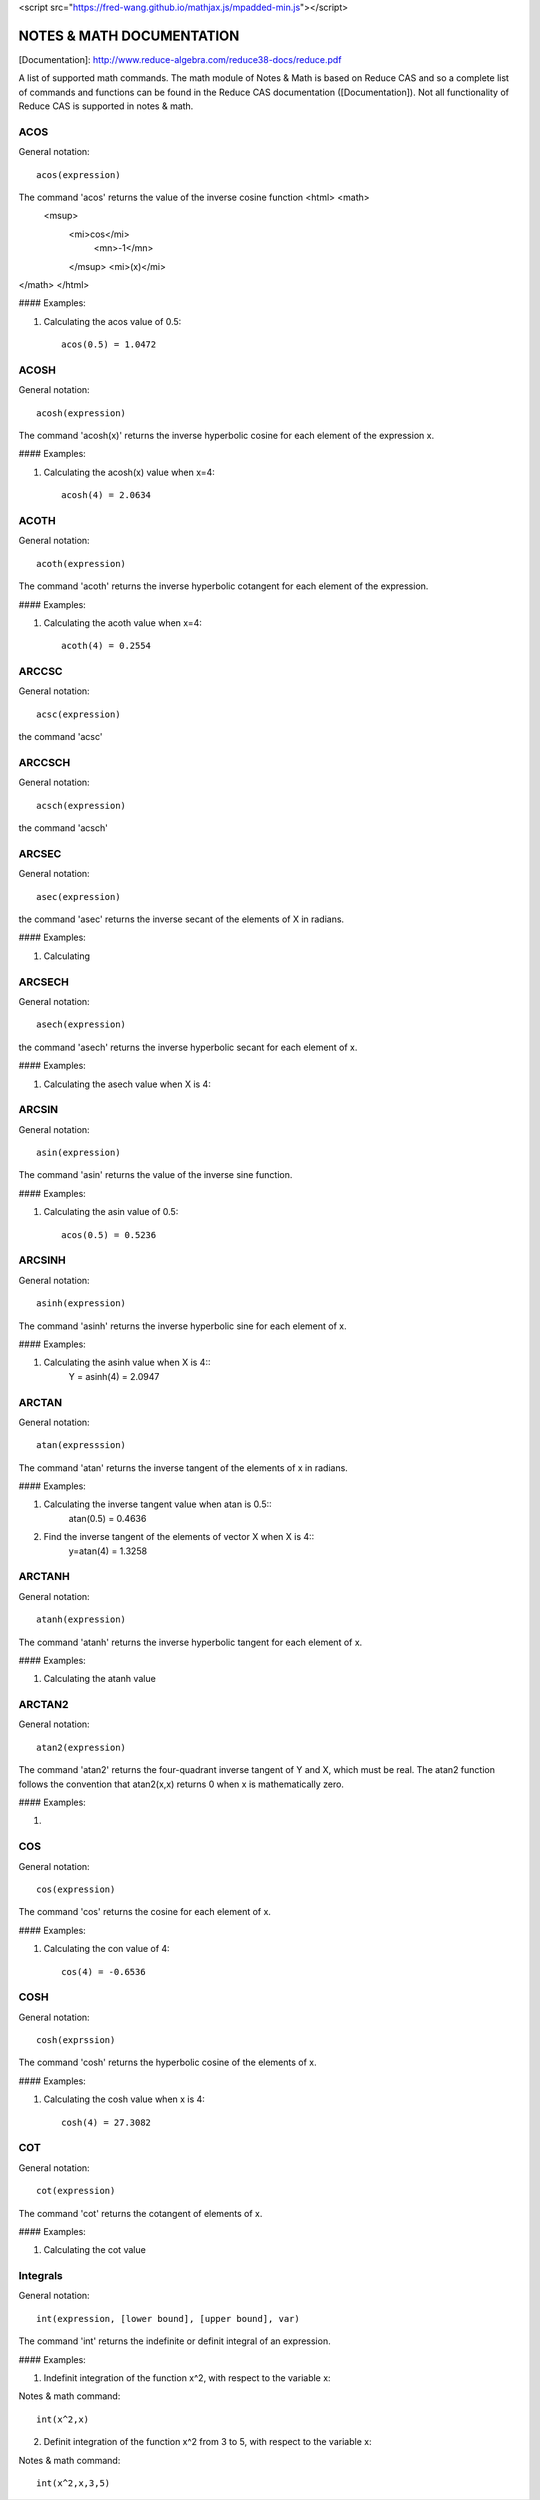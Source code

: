 
<script src="https://fred-wang.github.io/mathjax.js/mpadded-min.js"></script>

NOTES & MATH DOCUMENTATION
======= 

[Documentation]: http://www.reduce-algebra.com/reduce38-docs/reduce.pdf

A list of supported math commands. The math module of Notes & Math is based on Reduce CAS and so a complete list of commands and functions can be found in the Reduce CAS documentation ([Documentation]). Not all functionality of Reduce CAS is supported in notes & math.





ACOS
------------

General notation::

	acos(expression)

The command 'acos' returns the value of the inverse cosine function <html> <math>
  <msup> 
   <mi>cos</mi> 
      <mn>-1</mn>
   </msup>
   <mi>(x)</mi> 
</math>
</html>

#### Examples:

1) Calculating the acos value of 0.5::

	acos(0.5) = 1.0472


ACOSH
------------

General notation::

	acosh(expression)

The command 'acosh(x)' returns the inverse hyperbolic cosine for each element of the expression x.

#### Examples: 

1) Calculating the acosh(x) value when x=4::

	acosh(4) = 2.0634


ACOTH
------------

General notation::

	acoth(expression)

The command 'acoth' returns the inverse hyperbolic cotangent for each element of the expression.

#### Examples:

1) Calculating the acoth value when x=4::

	acoth(4) = 0.2554


ARCCSC
------------

General notation::

	acsc(expression)

the command 'acsc' 


ARCCSCH
------------

General notation::

	acsch(expression)

the command 'acsch'


ARCSEC
------------

General notation::

	asec(expression)

the command 'asec'  returns the inverse secant of the elements of X in radians.

#### Examples:

1) Calculating


ARCSECH
------------

General notation::

	asech(expression)

the command 'asech' returns the inverse hyperbolic secant for each element of x.

#### Examples:

1) Calculating the asech value when X is 4::



ARCSIN
------------ 

General notation::
	
	asin(expression)

The command 'asin' returns the value of the inverse sine function.

#### Examples:

1) Calculating the asin value of 0.5::

	acos(0.5) = 0.5236


ARCSINH
------------

General notation::

	asinh(expression)

The command 'asinh' returns the inverse hyperbolic sine for each element of x.

#### Examples:

1) Calculating the asinh value when X is 4::
	Y = asinh(4) = 2.0947


ARCTAN
------------

General notation::

	atan(expresssion)

The command 'atan' returns the inverse tangent of the elements of x in radians.

#### Examples:

1) Calculating the inverse tangent value when atan is 0.5::
	atan(0.5) = 0.4636
2) Find the inverse tangent of the elements of vector X when X is 4::
	y=atan(4) = 1.3258


ARCTANH
------------

General notation::

	atanh(expression)

The command 'atanh' returns the inverse hyperbolic tangent for each element of x.

#### Examples:

1) Calculating the atanh value


ARCTAN2
------------

General notation::

	atan2(expression)

The command 'atan2'  returns the four-quadrant inverse tangent of Y and X, which must be real. The atan2 function follows the convention that atan2(x,x) returns 0 when x is mathematically zero.

#### Examples:

1)


COS
------------

General notation::

	cos(expression)

The command 'cos' returns the cosine for each element of x.

#### Examples:

1) Calculating the con value of 4::
	
	cos(4) = -0.6536


COSH
------------

General notation::

	cosh(exprssion)

The command 'cosh' returns the hyperbolic cosine of the elements of x.

#### Examples:

1) Calculating the cosh value when x is 4::
	
	cosh(4) = 27.3082


COT
------------

General notation::

	cot(expression)

The command 'cot' returns the cotangent of elements of x.

#### Examples:

1) Calculating the cot value 




Integrals
------------ 

General notation::

    int(expression, [lower bound], [upper bound], var)

The command 'int' returns the indefinite or definit integral of an expression.

#### Examples:

1) Indefinit integration of the function x^2, with respect to the variable x:

Notes & math command:: 
    
    int(x^2,x)

2) Definit integration of the function x^2 from 3 to 5, with respect to the variable x:

Notes & math command:: 

    int(x^2,x,3,5)